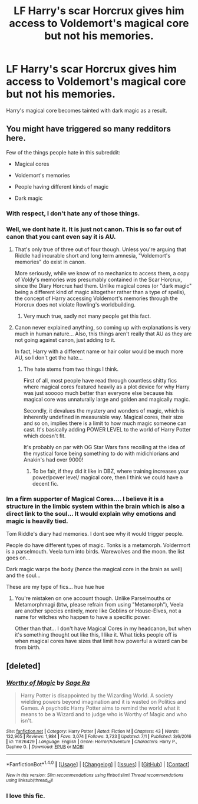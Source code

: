 #+TITLE: LF Harry's scar Horcrux gives him access to Voldemort's magical core but not his memories.

* LF Harry's scar Horcrux gives him access to Voldemort's magical core but not his memories.
:PROPERTIES:
:Author: PokeMaster420
:Score: 5
:DateUnix: 1501756680.0
:DateShort: 2017-Aug-03
:FlairText: Request
:END:
Harry's magical core becomes tainted with dark magic as a result.


** You might have triggered so many redditors here.

Few of the things people hate in this subreddit:

- Magical cores

- Voldemort's memories

- People having different kinds of magic

- Dark magic
:PROPERTIES:
:Score: 25
:DateUnix: 1501758153.0
:DateShort: 2017-Aug-03
:END:

*** With respect, I don't hate any of those things.
:PROPERTIES:
:Author: helianthusheliopsis
:Score: 9
:DateUnix: 1501768384.0
:DateShort: 2017-Aug-03
:END:


*** Well, we dont hate it. It is just not canon. This is so far out of canon that you cant even say it is AU.
:PROPERTIES:
:Author: ferruleeffect
:Score: 6
:DateUnix: 1501760274.0
:DateShort: 2017-Aug-03
:END:

**** That's only true of three out of four though. Unless you're arguing that Riddle had incurable short and long term amnesia, "Voldemort's memories" do exist in canon.

More seriously, while we know of no mechanics to access them, a copy of Voldy's memories /was/ presumably contained in the Scar Horcrux, since the Diary Horcrux had them. Unlike magical cores (or "dark magic" being a different kind of magic altogether rather than a type of spells), the concept of Harry accessing Voldemort's memories through the Horcrux does not violate Rowling's worldbuilding.
:PROPERTIES:
:Author: Achille-Talon
:Score: 7
:DateUnix: 1501782778.0
:DateShort: 2017-Aug-03
:END:

***** Very much true, sadly not many people get this fact.
:PROPERTIES:
:Author: Lakas1236547
:Score: 2
:DateUnix: 1501792922.0
:DateShort: 2017-Aug-04
:END:


**** Canon never explained anything, so coming up with explanations is very much in human nature... Also, this things aren't really that AU as they are not going against canon, just adding to it.

In fact, Harry with a different name or hair color would be much more AU, so I don't get the hate...
:PROPERTIES:
:Author: Edocsiru
:Score: 12
:DateUnix: 1501766444.0
:DateShort: 2017-Aug-03
:END:

***** The hate stems from two things I think.

First of all, most people have read through countless shitty fics where magical cores featured heavily as a plot device for why Harry was just sooooo much better than everyone else because his magical core was unnaturally large and golden and magically magic.

Secondly, it devalues the mystery and wonders of magic, which is inherently undefined in measurable way. Magical cores, their size and so on, implies there is a limit to how much magic someone can cast. It's basically adding POWER LEVEL to the world of Harry Potter which doesn't fit.

It's probably on par with OG Star Wars fans recoiling at the idea of the mystical force being something to do with midichlorians and Anakin's had over 9000!
:PROPERTIES:
:Author: capeus
:Score: 14
:DateUnix: 1501768508.0
:DateShort: 2017-Aug-03
:END:

****** To be fair, if they did it like in DBZ, where training increases your power/power level/ magical core, then I think we could have a decent fic.
:PROPERTIES:
:Author: Lakas1236547
:Score: 1
:DateUnix: 1501792869.0
:DateShort: 2017-Aug-04
:END:


*** Im a firm supporter of Magical Cores.... I believe it is a structure in the limbic system within the brain which is also a direct link to the soul... It would explain why emotions and magic is heavily tied.

Tom Riddle's diary had memories. I dont see why it would trigger people.

People do have different types of magic. Tonks is a metamorph. Voldermort is a parselmouth. Veela turn into birds. Warewolves and the moon. the list goes on...

Dark magic warps the body (hence the magical core in the brain as well) and the soul...

These are my type of fics... hue hue hue
:PROPERTIES:
:Author: PokeMaster420
:Score: 3
:DateUnix: 1501760941.0
:DateShort: 2017-Aug-03
:END:

**** You're mistaken on one account though. Unlike Parselmouths or Metamorphmagi (btw, please refrain from using "Metamorph"), Veela are another species entirely, more like Goblins or House-Elves, not a name for witches who happen to have a specific power.

Other than that... I don't have Magical Cores in my headcanon, but when it's something thought out like this, I like it. What ticks people off is when magical cores have sizes that limit how powerful a wizard can be from birth.
:PROPERTIES:
:Author: Achille-Talon
:Score: 4
:DateUnix: 1501782936.0
:DateShort: 2017-Aug-03
:END:


** [deleted]
:PROPERTIES:
:Score: 3
:DateUnix: 1501790227.0
:DateShort: 2017-Aug-04
:END:

*** [[http://www.fanfiction.net/s/11826429/1/][*/Worthy of Magic/*]] by [[https://www.fanfiction.net/u/1516835/Sage-Ra][/Sage Ra/]]

#+begin_quote
  Harry Potter is disappointed by the Wizarding World. A society wielding powers beyond imagination and it is wasted on Politics and Games. A psychotic Harry Potter aims to remind the world what it means to be a Wizard and to judge who is Worthy of Magic and who isn't.
#+end_quote

^{/Site/: [[http://www.fanfiction.net/][fanfiction.net]] *|* /Category/: Harry Potter *|* /Rated/: Fiction M *|* /Chapters/: 43 *|* /Words/: 132,965 *|* /Reviews/: 1,984 *|* /Favs/: 3,074 *|* /Follows/: 3,723 *|* /Updated/: 7/1 *|* /Published/: 3/6/2016 *|* /id/: 11826429 *|* /Language/: English *|* /Genre/: Horror/Adventure *|* /Characters/: Harry P., Daphne G. *|* /Download/: [[http://www.ff2ebook.com/old/ffn-bot/index.php?id=11826429&source=ff&filetype=epub][EPUB]] or [[http://www.ff2ebook.com/old/ffn-bot/index.php?id=11826429&source=ff&filetype=mobi][MOBI]]}

--------------

*FanfictionBot*^{1.4.0} *|* [[[https://github.com/tusing/reddit-ffn-bot/wiki/Usage][Usage]]] | [[[https://github.com/tusing/reddit-ffn-bot/wiki/Changelog][Changelog]]] | [[[https://github.com/tusing/reddit-ffn-bot/issues/][Issues]]] | [[[https://github.com/tusing/reddit-ffn-bot/][GitHub]]] | [[[https://www.reddit.com/message/compose?to=tusing][Contact]]]

^{/New in this version: Slim recommendations using/ ffnbot!slim! /Thread recommendations using/ linksub(thread_id)!}
:PROPERTIES:
:Author: FanfictionBot
:Score: 3
:DateUnix: 1501790270.0
:DateShort: 2017-Aug-04
:END:


*** I love this fic.
:PROPERTIES:
:Author: Lakas1236547
:Score: 2
:DateUnix: 1501792972.0
:DateShort: 2017-Aug-04
:END:
